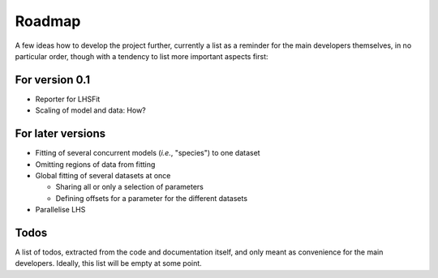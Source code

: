=======
Roadmap
=======

A few ideas how to develop the project further, currently a list as a reminder for the main developers themselves, in no particular order, though with a tendency to list more important aspects first:


For version 0.1
===============

* Reporter for LHSFit

* Scaling of model and data: How?



For later versions
==================

* Fitting of several concurrent models (*i.e.*, "species") to one dataset

* Omitting regions of data from fitting

* Global fitting of several datasets at once

  * Sharing all or only a selection of parameters

  * Defining offsets for a parameter for the different datasets

* Parallelise LHS


Todos
=====

A list of todos, extracted from the code and documentation itself, and only meant as convenience for the main developers. Ideally, this list will be empty at some point.

.. todolist::
